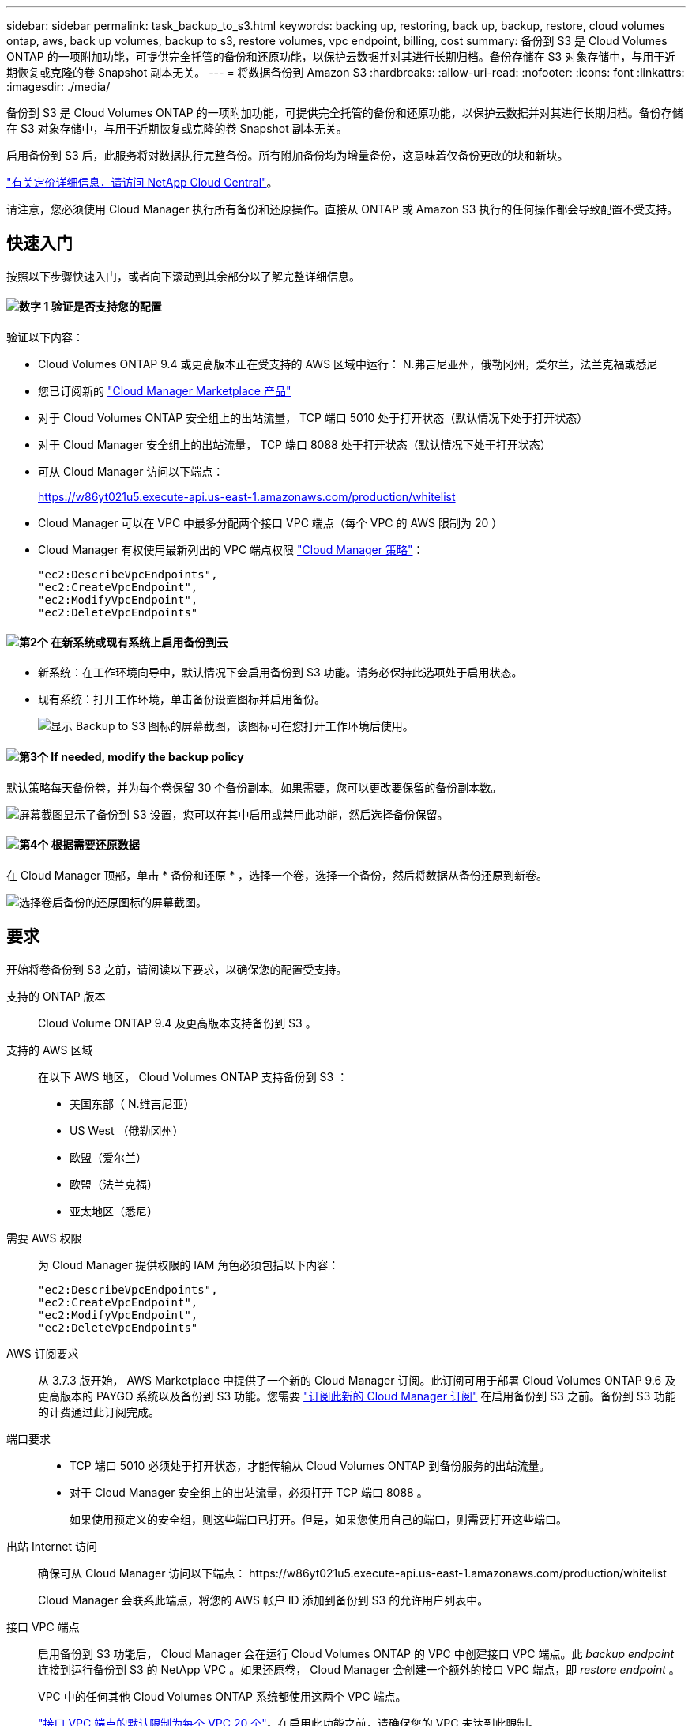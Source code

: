 ---
sidebar: sidebar 
permalink: task_backup_to_s3.html 
keywords: backing up, restoring, back up, backup, restore, cloud volumes ontap, aws, back up volumes, backup to s3, restore volumes, vpc endpoint, billing, cost 
summary: 备份到 S3 是 Cloud Volumes ONTAP 的一项附加功能，可提供完全托管的备份和还原功能，以保护云数据并对其进行长期归档。备份存储在 S3 对象存储中，与用于近期恢复或克隆的卷 Snapshot 副本无关。 
---
= 将数据备份到 Amazon S3
:hardbreaks:
:allow-uri-read: 
:nofooter: 
:icons: font
:linkattrs: 
:imagesdir: ./media/


[role="lead"]
备份到 S3 是 Cloud Volumes ONTAP 的一项附加功能，可提供完全托管的备份和还原功能，以保护云数据并对其进行长期归档。备份存储在 S3 对象存储中，与用于近期恢复或克隆的卷 Snapshot 副本无关。

启用备份到 S3 后，此服务将对数据执行完整备份。所有附加备份均为增量备份，这意味着仅备份更改的块和新块。

https://cloud.netapp.com/cloud-backup-service["有关定价详细信息，请访问 NetApp Cloud Central"^]。

请注意，您必须使用 Cloud Manager 执行所有备份和还原操作。直接从 ONTAP 或 Amazon S3 执行的任何操作都会导致配置不受支持。



== 快速入门

按照以下步骤快速入门，或者向下滚动到其余部分以了解完整详细信息。



==== image:number1.png["数字 1"] 验证是否支持您的配置

[role="quick-margin-para"]
验证以下内容：

[role="quick-margin-list"]
* Cloud Volumes ONTAP 9.4 或更高版本正在受支持的 AWS 区域中运行： N.弗吉尼亚州，俄勒冈州，爱尔兰，法兰克福或悉尼
* 您已订阅新的 https://aws.amazon.com/marketplace/pp/B07QX2QLXX["Cloud Manager Marketplace 产品"^]
* 对于 Cloud Volumes ONTAP 安全组上的出站流量， TCP 端口 5010 处于打开状态（默认情况下处于打开状态）
* 对于 Cloud Manager 安全组上的出站流量， TCP 端口 8088 处于打开状态（默认情况下处于打开状态）
* 可从 Cloud Manager 访问以下端点：
+
https://w86yt021u5.execute-api.us-east-1.amazonaws.com/production/whitelist

* Cloud Manager 可以在 VPC 中最多分配两个接口 VPC 端点（每个 VPC 的 AWS 限制为 20 ）
* Cloud Manager 有权使用最新列出的 VPC 端点权限 https://mysupport.netapp.com/cloudontap/iampolicies["Cloud Manager 策略"^]：
+
[source, json]
----
"ec2:DescribeVpcEndpoints",
"ec2:CreateVpcEndpoint",
"ec2:ModifyVpcEndpoint",
"ec2:DeleteVpcEndpoints"
----




==== image:number2.png["第2个"] 在新系统或现有系统上启用备份到云

[role="quick-margin-list"]
* 新系统：在工作环境向导中，默认情况下会启用备份到 S3 功能。请务必保持此选项处于启用状态。
* 现有系统：打开工作环境，单击备份设置图标并启用备份。
+
image:screenshot_backup_to_s3_icon.gif["显示 Backup to S3 图标的屏幕截图，该图标可在您打开工作环境后使用。"]





==== image:number3.png["第3个"] If needed, modify the backup policy

[role="quick-margin-para"]
默认策略每天备份卷，并为每个卷保留 30 个备份副本。如果需要，您可以更改要保留的备份副本数。

[role="quick-margin-para"]
image:screenshot_backup_to_s3_settings.gif["屏幕截图显示了备份到 S3 设置，您可以在其中启用或禁用此功能，然后选择备份保留。"]



==== image:number4.png["第4个"] 根据需要还原数据

[role="quick-margin-para"]
在 Cloud Manager 顶部，单击 * 备份和还原 * ，选择一个卷，选择一个备份，然后将数据从备份还原到新卷。

[role="quick-margin-para"]
image:screenshot_backup_to_s3_restore_icon.gif["选择卷后备份的还原图标的屏幕截图。"]



== 要求

开始将卷备份到 S3 之前，请阅读以下要求，以确保您的配置受支持。

支持的 ONTAP 版本:: Cloud Volume ONTAP 9.4 及更高版本支持备份到 S3 。
支持的 AWS 区域:: 在以下 AWS 地区， Cloud Volumes ONTAP 支持备份到 S3 ：
+
--
* 美国东部（ N.维吉尼亚）
* US West （俄勒冈州）
* 欧盟（爱尔兰）
* 欧盟（法兰克福）
* 亚太地区（悉尼）


--
需要 AWS 权限:: 为 Cloud Manager 提供权限的 IAM 角色必须包括以下内容：
+
--
[source, json]
----
"ec2:DescribeVpcEndpoints",
"ec2:CreateVpcEndpoint",
"ec2:ModifyVpcEndpoint",
"ec2:DeleteVpcEndpoints"
----
--
AWS 订阅要求:: 从 3.7.3 版开始， AWS Marketplace 中提供了一个新的 Cloud Manager 订阅。此订阅可用于部署 Cloud Volumes ONTAP 9.6 及更高版本的 PAYGO 系统以及备份到 S3 功能。您需要 https://aws.amazon.com/marketplace/pp/B07QX2QLXX["订阅此新的 Cloud Manager 订阅"^] 在启用备份到 S3 之前。备份到 S3 功能的计费通过此订阅完成。
端口要求::
+
--
* TCP 端口 5010 必须处于打开状态，才能传输从 Cloud Volumes ONTAP 到备份服务的出站流量。
* 对于 Cloud Manager 安全组上的出站流量，必须打开 TCP 端口 8088 。
+
如果使用预定义的安全组，则这些端口已打开。但是，如果您使用自己的端口，则需要打开这些端口。



--
出站 Internet 访问:: 确保可从 Cloud Manager 访问以下端点： \https://w86yt021u5.execute-api.us-east-1.amazonaws.com/production/whitelist
+
--
Cloud Manager 会联系此端点，将您的 AWS 帐户 ID 添加到备份到 S3 的允许用户列表中。

--
接口 VPC 端点:: 启用备份到 S3 功能后， Cloud Manager 会在运行 Cloud Volumes ONTAP 的 VPC 中创建接口 VPC 端点。此 _backup endpoint_ 连接到运行备份到 S3 的 NetApp VPC 。如果还原卷， Cloud Manager 会创建一个额外的接口 VPC 端点，即 _restore endpoint_ 。
+
--
VPC 中的任何其他 Cloud Volumes ONTAP 系统都使用这两个 VPC 端点。

https://docs.aws.amazon.com/vpc/latest/userguide/amazon-vpc-limits.html#vpc-limits-endpoints["接口 VPC 端点的默认限制为每个 VPC 20 个"^]。在启用此功能之前，请确保您的 VPC 未达到此限制。

--




== 在新系统上启用 S3 备份

默认情况下， " 备份到 S3" 功能在工作环境向导中处于启用状态。请务必保持此选项处于启用状态。

.步骤
. 单击 * 创建 Cloud Volumes ONTAP * 。
. 选择 Amazon Web Services 作为云提供商，然后选择单个节点或 HA 系统。
. 填写详细信息和凭据页面。
. 在备份到 S3 页面上，保持此功能处于启用状态，然后单击 * 继续 * 。
+
image:screenshot_backup_to_s3.gif["显示了工作环境向导中的备份到 S3 选项。"]

. 完成向导中的页面以部署系统。


.结果
系统上已启用备份到 S3 功能，每天备份卷并保留 30 个备份副本。 <<更改备份保留,了解如何修改备份保留>>。



== 在现有系统上启用 S3 备份

您可以在现有 Cloud Volumes ONTAP 系统上启用到 S3 的备份，前提是您运行的配置受支持。有关详细信息，请参见 <<要求>>。

.步骤
. 打开工作环境。
. 单击备份设置图标。
+
image:screenshot_backup_to_s3_icon.gif["显示 Backup to S3 Settings 图标的屏幕截图，该图标可在您打开工作环境后使用。"]

. 选择 * 自动备份所有卷 * 。
. 选择您的备份保留，然后单击 * 保存 * 。
+
image:screenshot_backup_to_s3_settings.gif["屏幕截图显示了备份到 S3 设置，您可以在其中启用或禁用此功能，然后选择备份保留。"]



.结果
备份到 S3 功能将开始对每个卷进行初始备份。



== 更改备份保留

默认策略每天备份卷，并为每个卷保留 30 个备份副本。您可以更改要保留的备份副本数。

.步骤
. 打开工作环境。
. 单击备份设置图标。
+
image:screenshot_backup_to_s3_icon.gif["显示 Backup to S3 图标的屏幕截图，该图标可在您打开工作环境后使用。"]

. 更改备份保留，然后单击 * 保存 * 。
+
image:screenshot_backup_to_s3_settings.gif["屏幕截图显示了备份到 S3 设置，您可以在其中启用或禁用此功能，然后选择备份保留。"]





== 还原卷

从备份还原数据时， Cloud Manager 会将完整卷还原到 _new_ 卷。您可以将数据还原到同一工作环境或其他工作环境。

.步骤
. 在 Cloud Manager 顶部，单击 * 备份和还原 * 。
. 选择要还原的卷。
+
image:screenshot_backup_to_s3_volume.gif["\" 备份和还原 \" 选项卡的屏幕截图，显示具有备份的卷。"]

. 找到要从中还原的备份，然后单击还原图标。
+
image:screenshot_backup_to_s3_restore_icon.gif["选择卷后备份的还原图标的屏幕截图。"]

. 选择要将卷还原到的工作环境。
. 输入卷的名称。
. 单击 * 还原 * 。
+
image:screenshot_backup_to_s3_restore_options.gif["显示还原选项的屏幕截图：要还原到的工作环境，卷的名称以及卷信息。"]





== 删除备份

所有备份都会保留在 S3 中，直到您从 Cloud Manager 中删除为止。删除卷或删除 Cloud Volumes ONTAP 系统时，不会删除备份。

.步骤
. 在 Cloud Manager 顶部，单击 * 备份和还原 * 。
. 选择一个卷。
. 找到要删除的备份，然后单击删除图标。
+
image:screenshot_backup_to_s3_delete_icon.gif["选择卷后备份的删除图标的屏幕截图。"]

. 确认要删除备份。




== 禁用 S3 备份

禁用 S3 备份会禁用系统上每个卷的备份。不会删除任何现有备份。

.步骤
. 打开工作环境。
. 单击备份设置图标。
+
image:screenshot_backup_to_s3_icon.gif["显示 Backup to S3 图标的屏幕截图，该图标可在您打开工作环境后使用。"]

. 禁用 * 自动备份所有卷 * ，然后单击 * 保存 * 。




== 备份到 S3 的工作原理

以下各节提供了有关备份到 S3 功能的详细信息。



=== 备份所在位置

备份副本存储在 NetApp 拥有的 S3 存储分段中，该分段与 Cloud Volumes ONTAP 系统所在的区域相同。



=== 备份是增量备份

对数据进行初始完整备份后，所有其他备份都是增量备份，这意味着只会备份更改的块和新块。



=== 备份在午夜进行

每天的备份在每天午夜后开始。此时，您无法计划在用户指定的时间执行备份操作。



=== 备份副本与您的 Cloud Central 帐户关联

备份副本与关联 link:concept_cloud_central_accounts.html["Cloud Central 帐户"] Cloud Manager 所在位置。

如果您在同一 Cloud Central 帐户中有多个 Cloud Manager 系统，则每个 Cloud Manager 系统将显示相同的备份列表。其中包括与其他 Cloud Manager 系统中的 Cloud Volumes ONTAP 实例关联的备份。



=== 备份策略在系统范围内执行

要保留的备份数是在系统级别定义的。您不能为系统上的每个卷设置不同的策略。



=== 安全性

使用 AES-256 位空闲加密和正在传输的 TLS 1.2 HTTPS 连接保护备份数据。

数据通过安全的 Direct Connect 链路传输到服务，并通过 AES 256 位加密在空闲时提供保护。然后，加密数据将使用 HTTPS TLS 1.2 连接写入云。数据也只能通过安全的 VPC 端点连接传输到 Amazon S3 ，因此不会通过 Internet 发送任何流量。

除了服务拥有的整体加密密钥之外，还会为每个用户分配一个租户密钥。这一要求类似于需要一对密钥才能在银行内为客户提供安全保护。所有密钥作为云凭据，均由服务安全存储，并且仅限负责维护服务的特定 NetApp 人员使用。



=== 限制

* 如果您使用以下任一实例类型，则 Cloud Volumes ONTAP 系统最多可以将 20 个卷备份到 S3 ：
+
** m4.xlarge
** m5.xlarge
** r4.xlarge
** R5.xlarge


* 您在 Cloud Manager 外部创建的卷不会自动备份到 S3 。
+
例如，如果您使用 ONTAP 命令行界面， ONTAP API 或 System Manager 创建卷，则不会自动备份该卷。

+
如果要备份这些卷，则需要禁用备份到 S3 ，然后重新启用它。

* 从备份还原数据时， Cloud Manager 会将完整卷还原到 _new_ 卷。此新卷不会自动备份到 S3 。
+
如果要备份通过还原操作创建的卷，则需要禁用备份到 S3 ，然后重新启用它。

* 您可以备份大小不超过 50 TB 的卷。
* 备份到 S3 最多可以为一个卷保留 245 个备份。
* 启用备份到 S3 后， Cloud Volumes ONTAP 系统不支持 WORM 存储。

